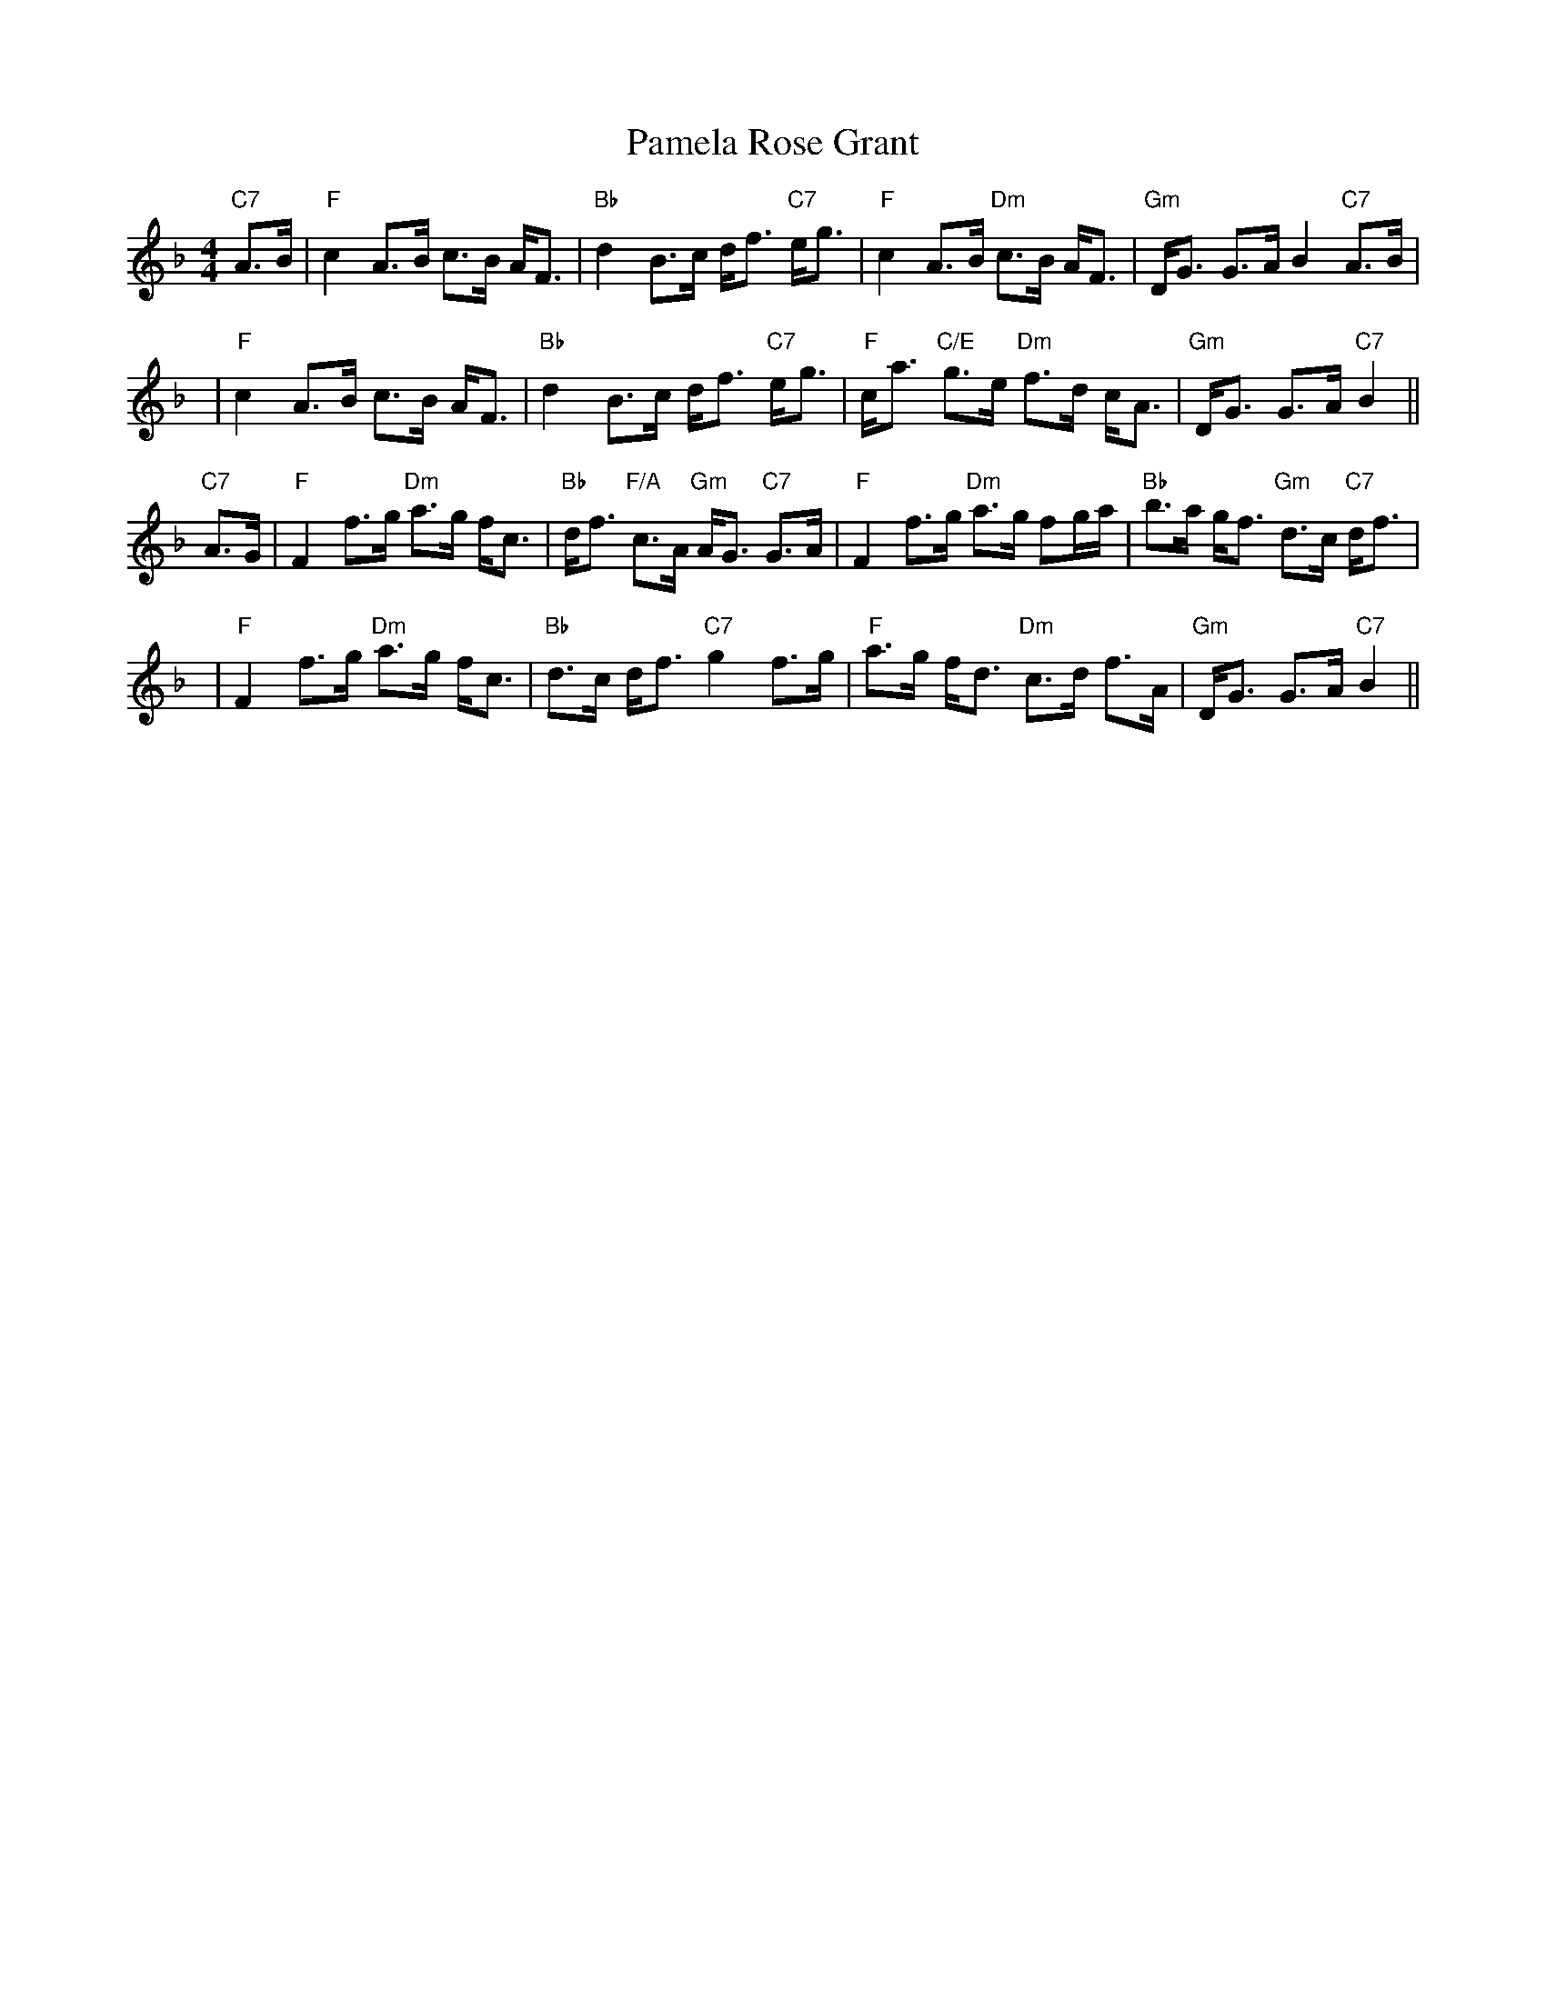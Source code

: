 X: 31603
T: Pamela Rose Grant
R: strathspey
M: 4/4
K: Fmajor
"C7"A>B|"F"c2 A>B c>B A<F|"Bb"d2 B>c d<f "C7"e<g|"F"c2 A>B "Dm"c>B A<F|"Gm"D<G G>A B2 "C7"A>B|
y4|"F"c2 A>B c>B A<F|"Bb"d2 B>c d<f "C7"e<g|"F"c<a "C/E"g>e "Dm"f>d c<A|"Gm"D<G G>A "C7"B2||
"C7"A>G|"F"F2 f>g "Dm"a>g f<c|"Bb"d<f "F/A"c>A "Gm"A<G "C7"G>A|"F"F2 f>g "Dm"a>g fg/a/|"Bb"b>a g<f "Gm"d>c "C7"d<f|
y4|"F"F2 f>g "Dm"a>g f<c|"Bb"d>c d<f "C7"g2 f>g|"F"a>g f<d "Dm"c>d f>A|"Gm"D<G G>A "C7"B2||

